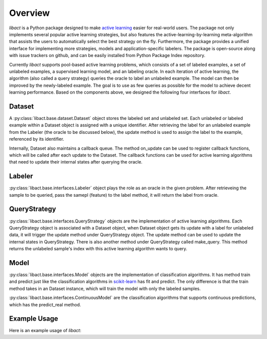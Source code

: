 Overview
========

`libact` is a Python package designed to make `active learning
<https://en.wikipedia.org/wiki/Active_learning_(machine_learning)>`_ easier for real-world users. The package not only implements several popular active learning strategies, but also features the active-learning-by-learning meta-algorithm that assists the users to automatically select the best strategy
on the fly. Furthermore, the package provides a unified interface for implementing more strategies, models and application-specific labelers. The package is open-source along with issue trackers on github, and can be easily installed from Python Package Index repository.


Currently `libact` supports pool-based active learning problems, which consists
of a set of labeled examples, a set of unlabeled examples, a supervised learning model, and an labeling oracle. In each iteration of active learning, the algorithm (also called a query strategy) queries the oracle to label an unlabeled example. The model can then be improved by the newly-labeled example.
The goal is to use as few queries as possible for the model to achieve decent learning performance. Based on the components above,
we designed the following four interfaces for `libact`.

Dataset
-------
A :py:class:`libact.base.dataset.Dataset` object stores the labeled set
and unlabeled set. Each unlabeled or labeled example within a Dataset object is assigned with a unique identifier. After retrieving the label for an unlabeled example 
from the Labeler (the oracle to be discussed below), the update method is used to 
assign the label to the example, referenced by its identifier.

Internally, Dataset also maintains a callback queue. The method on_update can be
used to register callback functions, which will be called after each update to
the Dataset. The callback functions can be used for active learning algorithms that need to update their internal states after querying the oracle.

Labeler
-------
:py:class:`libact.base.interfaces.Labeler` object plays the role as an oracle in
the given problem. After retrieveing the sample to be queried, pass the samepl
(feature) to the label method, it will return the label from oracle.

QueryStrategy
-------------
:py:class:`libact.base.interfaces.QueryStrategy` objects are the
implementation of active learning algorithms.  Each QueryStrategy object is
associated with a Dataset object, when Dataset object gets its update with a
label for unlabeled data, it will trigger the update method under QueryStrategy
object. The update method can be used to update the internal states in
QueryStrategy. There is also another method under QueryStrategy called
make_query. This method returns the unlabeled sample's index with this active
learning algorithm wants to query.

Model
-----
:py:class:`libact.base.interfaces.Model` objects are the implementation of
classification algorithms. It has method train and predict just like the
classification algorithms in `scikit-learn <http://scikit-learn.org/>`_ has fit
and predict. The only difference is that the train method takes in an Dataset
instance, which will train the model with only the labeled samples.

:py:class:`libact.base.interfaces.ContinuousModel` are the classification
algorithms that supports continuous predictions, which has the predict_real
method.

Example Usage
-------------
Here is an example usage of `libact`:

.. code-block:: python
   :linenos:

   # declare Dataset instance, X is the feature, y is the label (None if unlabeled)
   ds = Dataset(X, y)
   qs = QueryStrategy(trn_ds) # declare a QueryStrategy instance
   lbr = Labeler() # declare Labeler instance
   model = Model() # declare model instance

   for i in range(quota): # loop through the number of chances to ask oracle for label
       ask_id = qs.make_query() # let the specified QueryStrategy suggest a data to query
       X, _ = zip(*ds.data) # retrieve feature from Dataset
       lb = lbr.label(X[ask_id]) # query the label of unlabeled sample from labeler instance
       ds.update(ask_id, lb) # update the dataset with newly queried sample
       model.train(ds) # train model with newly updated Dataset

